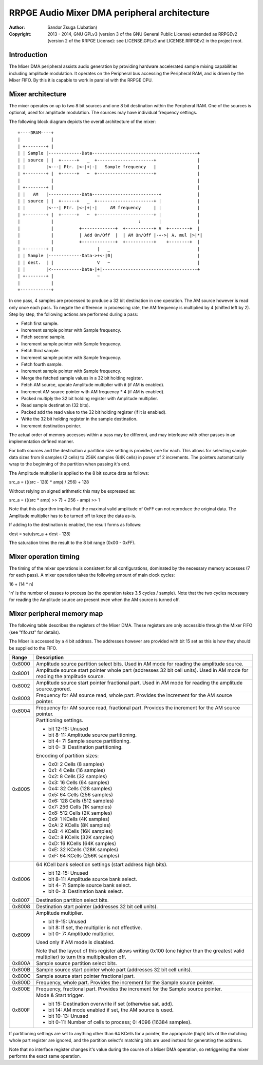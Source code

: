 
RRPGE Audio Mixer DMA peripheral architecture
==============================================================================

:Author:    Sandor Zsuga (Jubatian)
:Copyright: 2013 - 2014, GNU GPLv3 (version 3 of the GNU General Public
            License) extended as RRPGEv2 (version 2 of the RRPGE License): see
            LICENSE.GPLv3 and LICENSE.RRPGEv2 in the project root.




Introduction
------------------------------------------------------------------------------


The Mixer DMA peripheral assists audio generation by providing hardware
accelerated sample mixing capabilities including amplitude modulation. It
operates on the Peripheral bus accessing the Peripheral RAM, and is driven by
the Mixer FIFO. By this it is capable to work in parallel with the RRPGE CPU.




Mixer architecture
------------------------------------------------------------------------------


The mixer operates on up to two 8 bit sources and one 8 bit destination within
the Peripheral RAM. One of the sources is optional, used for amplitude
modulation. The sources may have individual frequency settings.

The following block diagram depicts the overall architecture of the mixer: ::


    +----DRAM----+
    |            |
    | +--------+ |
    | | Sample |-------------Data-----------------------------------------+
    | | source | |  +------+   _  +----------------------+                |
    | |        |<---| Ptr. |<-|+|-|   Sample frequency   |                |
    | +--------+ |  +------+   ~  +----------------------+                |
    |            |                                                        |
    | +--------+ |                                                        |
    | |   AM   |-------------Data--------------------------+              |
    | | source | |  +------+   _  +----------------------+ |              |
    | |        |<---| Ptr. |<-|+|-|     AM frequency     | |              |
    | +--------+ |  +------+   ~  +----------------------+ |              |
    |            |                                 :       |              |
    |            |          +-------------+  +-----------+ V  +--------+  |
    |            |          | Add On/Off  |  | AM On/Off |-+->| A. mul |>|*|
    |            |          +-------------+  +-----------+    +--------+  |
    | +--------+ |                 |   _                                  |
    | | Sample |-------------Data->+<-|0|                                 |
    | | dest.  | |                 V   ~                                  |
    | |        |<------------Data-|+|-------------------------------------+
    | +--------+ |                 ~
    |            |
    +------------+


In one pass, 4 samples are processed to produce a 32 bit destination in one
operation. The AM source however is read only once each pass. To negate the
difference in processing rate, the AM frequency is multiplied by 4 (shifted
left by 2). Step by step, the following actions are performed during a pass:

- Fetch first sample.
- Increment sample pointer with Sample frequency.
- Fetch second sample.
- Increment sample pointer with Sample frequency.
- Fetch third sample.
- Increment sample pointer with Sample frequency.
- Fetch fourth sample.
- Increment sample pointer with Sample frequency.
- Merge the fetched sample values in a 32 bit holding register.
- Fetch AM source, update Amplitude multiplier with it (if AM is enabled).
- Increment AM source pointer with AM frequency * 4 (if AM is enabled).
- Packed multiply the 32 bit holding register with Amplitude multiplier.
- Read sample destination (32 bits).
- Packed add the read value to the 32 bit holding register (if it is enabled).
- Write the 32 bit holding register in the sample destination.
- Increment destination pointer.

The actual order of memory accesses within a pass may be different, and may
interleave with other passes in an implementation defined manner.

For both sources and the destination a partition size setting is provided, one
for each. This allows for selecting sample data sizes from 8 samples (2 cells)
to 256K samples (64K cells) in power of 2 increments. The pointers
automatically wrap to the beginning of the partition when passing it's end.

The Amplitude multiplier is applied to the 8 bit source data as follows:

src_a = (((src - 128) * amp) / 256) + 128

Without relying on signed arithmetic this may be expressed as:

src_a = (((src * amp) >> 7) + 256 - amp) >> 1

Note that this algorithm implies that the maximal valid amplitude of 0xFF can
not reproduce the original data. The Amplitude multiplier has to be turned off
to keep the data as-is.

If adding to the destination is enabled, the result forms as follows:

dest = satu(src_a + dest - 128)

The saturation trims the result to the 8 bit range (0x00 - 0xFF).




Mixer operation timing
------------------------------------------------------------------------------


The timing of the mixer operations is consistent for all configurations,
dominated by the necessary memory accesses (7 for each pass). A mixer
operation takes the following amount of main clock cycles:

16 + (14 * n)

'n' is the number of passes to process (so the operation takes 3.5 cycles /
sample). Note that the two cycles necessary for reading the Amplitude source
are present even when the AM source is turned off.




Mixer peripheral memory map
------------------------------------------------------------------------------


The following table describes the registers of the Mixer DMA. These
registers are only accessible through the Mixer FIFO (see "fifo.rst" for
details).

The Mixer is accessed by a 4 bit address. The addresses however are provided
with bit 15 set as this is how they should be supplied to the FIFO.

+--------+-------------------------------------------------------------------+
| Range  | Description                                                       |
+========+===================================================================+
| 0x8000 | Amplitude source partition select bits. Used in AM mode for       |
|        | reading the amplitude source.                                     |
+--------+-------------------------------------------------------------------+
| 0x8001 | Amplitude source start pointer whole part (addresses 32 bit cell  |
|        | units). Used in AM mode for reading the amplitude source.         |
+--------+-------------------------------------------------------------------+
| 0x8002 | Amplitude source start pointer fractional part. Used in AM mode   |
|        | for reading the amplitude source.gnored.                          |
+--------+-------------------------------------------------------------------+
| 0x8003 | Frequency for AM source read, whole part. Provides the increment  |
|        | for the AM source pointer.                                        |
+--------+-------------------------------------------------------------------+
| 0x8004 | Frequency for AM source read, fractional part. Provides the       |
|        | increment for the AM source pointer.                              |
+--------+-------------------------------------------------------------------+
|        | Partitioning settings.                                            |
| 0x8005 |                                                                   |
|        | - bit 12-15: Unused                                               |
|        | - bit  8-11: Amplitude source partitioning.                       |
|        | - bit  4- 7: Sample source partitioning.                          |
|        | - bit  0- 3: Destination partitioning.                            |
|        |                                                                   |
|        | Encoding of partition sizes:                                      |
|        |                                                                   |
|        | - 0x0: 2 Cells (8 samples)                                        |
|        | - 0x1: 4 Cells (16 samples)                                       |
|        | - 0x2: 8 Cells (32 samples)                                       |
|        | - 0x3: 16 Cells (64 samples)                                      |
|        | - 0x4: 32 Cells (128 samples)                                     |
|        | - 0x5: 64 Cells (256 samples)                                     |
|        | - 0x6: 128 Cells (512 samples)                                    |
|        | - 0x7: 256 Cells (1K samples)                                     |
|        | - 0x8: 512 Cells (2K samples)                                     |
|        | - 0x9: 1 KCells (4K samples)                                      |
|        | - 0xA: 2 KCells (8K samples)                                      |
|        | - 0xB: 4 KCells (16K samples)                                     |
|        | - 0xC: 8 KCells (32K samples)                                     |
|        | - 0xD: 16 KCells (64K samples)                                    |
|        | - 0xE: 32 KCells (128K samples)                                   |
|        | - 0xF: 64 KCells (256K samples)                                   |
+--------+-------------------------------------------------------------------+
|        | 64 KCell bank selection settings (start address high bits).       |
| 0x8006 |                                                                   |
|        | - bit 12-15: Unused                                               |
|        | - bit  8-11: Amplitude source bank select.                        |
|        | - bit  4- 7: Sample source bank select.                           |
|        | - bit  0- 3: Destination bank select.                             |
+--------+-------------------------------------------------------------------+
| 0x8007 | Destination partition select bits.                                |
+--------+-------------------------------------------------------------------+
| 0x8008 | Destination start pointer (addresses 32 bit cell units).          |
+--------+-------------------------------------------------------------------+
|        | Amplitude multiplier.                                             |
| 0x8009 |                                                                   |
|        | - bit  9-15: Unused                                               |
|        | - bit     8: If set, the multiplier is not effective.             |
|        | - bit  0- 7: Amplitude multiplier.                                |
|        |                                                                   |
|        | Used only if AM mode is disabled.                                 |
|        |                                                                   |
|        | Note that the layout of this register allows writing 0x100 (one   |
|        | higher than the greatest valid multiplier) to turn this           |
|        | multiplication off.                                               |
+--------+-------------------------------------------------------------------+
| 0x800A | Sample source partition select bits.                              |
+--------+-------------------------------------------------------------------+
| 0x800B | Sample source start pointer whole part (addresses 32 bit cell     |
|        | units).                                                           |
+--------+-------------------------------------------------------------------+
| 0x800C | Sample source start pointer fractional part.                      |
+--------+-------------------------------------------------------------------+
| 0x800D | Frequency, whole part. Provides the increment for the Sample      |
|        | source pointer.                                                   |
+--------+-------------------------------------------------------------------+
| 0x800E | Frequency, fractional part. Provides the increment for the Sample |
|        | source pointer.                                                   |
+--------+-------------------------------------------------------------------+
|        | Mode & Start trigger.                                             |
| 0x800F |                                                                   |
|        | - bit    15: Destination overwrite if set (otherwise sat. add).   |
|        | - bit    14: AM mode enabled if set, the AM source is used.       |
|        | - bit 10-13: Unused                                               |
|        | - bit  0-11: Number of cells to process; 0: 4096 (16384 samples). |
+--------+-------------------------------------------------------------------+

If partitioning settings are set to anything other than 64 KCells for a
pointer, the appropriate (high) bits of the matching whole part register are
ignored, and the partition select's matching bits are used instead for
generating the address.

Note that no interface register changes it's value during the course of a
Mixer DMA operation, so retriggering the mixer performs the exact same
operation.
